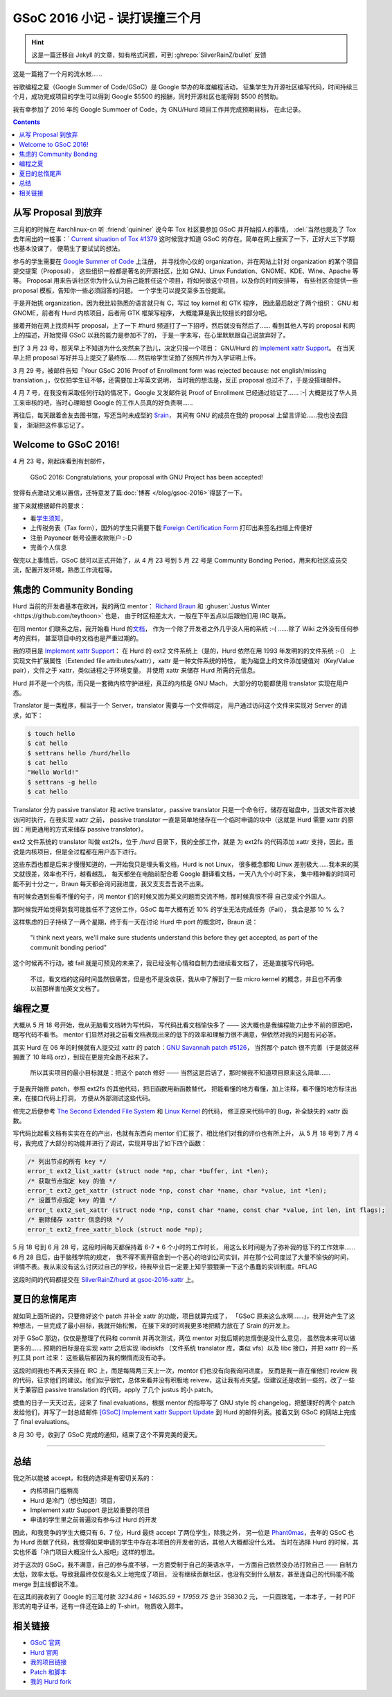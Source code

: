 ========================================
 GSoC 2016 小记 - 误打误撞三个月
========================================

.. post:: 2016-09-29
   :tags: GSoC
   :author: LA
   :language: zh_CN
   :category: GSoc 2016

.. hint:: 这是一篇迁移自 Jekyll 的文章，如有格式问题，可到 :ghrepo:`SilverRainZ/bullet` 反馈

这是一篇拖了一个月的流水帐……

谷歌编程之夏（Google Summer of Code/GSoC）是 Google 举办的年度编程活动，
征集学生为开源社区编写代码，时间持续三个月，成功完成项目的学生可以得到 Google 
$5500 的报酬，同时开源社区也能得到 $500 的赞助。


.. image:: /_images/gsoc-2016-proj.png
   :alt: GSoC 2013 Project

我有幸参加了 2016 年的 Google Summoer of Code，为 GNU/Hurd 项目工作并完成预期目标，
在此记录。

.. contents::

从写 Proposal 到放弃
--------------------

三月初的时候在 #archlinux-cn 听 :friend:`quininer` 说今年 Tox
社区要参加 GSoC 并开始招人的事情， :del:`当然也提及了 Tox 去年闹出的一桩事：`
`Current situation of Tox #1379 <https://github.com/irungentoo/toxcore/issues/1379>`_
这时候我才知道 GSoC 的存在。简单在网上搜索了一下，正好大三下学期也基本没课了，
便萌生了要试试的想法。

参与的学生需要在 `Google Summer of Code <http://summerofcode.withgoogle.com/>`_ 上注册，
并寻找你心仪的 organization，并在网站上针对 organization 的某个项目提交提案（Proposal），
这些组织一般都是著名的开源社区，比如 GNU、Linux Fundation、GNOME、KDE、Wine、Apache 等等。
Proposal 用来告诉社区你为什么认为自己能胜任这个项目，将如何做这个项目，以及你的时间安排等，
有些社区会提供一些 proposal 模板，告知你一些必须回答的问题。 一个学生可以提交至多五份提案。

于是开始挑 organization，因为我比较熟悉的语言就只有 C，写过 toy kernel 和 GTK 程序，
因此最后敲定了两个组织： GNU 和 GNOME，前者有 Hurd 内核项目，后者用 GTK 框架写程序，
大概能算是我比较擅长的部分吧。

接着开始在网上找资料写 proposal，上了一下 #hurd 频道打了一下招呼，然后就没有然后了…… 
看到其他人写的 proposal 和网上的描述，开始觉得 GSoC 以我的能力是参加不了的，
于是一字未写，在心里默默跟自己说放弃好了。

到了 3 月 23 号，那天早上不知道为什么突然来了劲儿，决定只报一个项目：
GNU/Hurd 的 `Implement xattr Support <https://www.gnu.org/software/hurd/community/gsoc/project_ideas/xattr.html>`_\ 。
在当天早上把 proposal 写好并马上提交了最终版…… 然后给学生证拍了张照片作为入学证明上传。

3 月 29 号，被邮件告知「Your GSoC 2016 Proof of Enrollment form was rejected because:
not english/missing translation.」，仅仅拍学生证不够，还需要加上写英文说明，
当时我的想法是，反正 proposal 也过不了，于是没搭理邮件。

4 月 7 号，在我没有采取任何行动的情况下，Google 又发邮件说 Proof of Enrollment
已经通过验证了…… :-| 大概是找了华人员工来审核的吧，当时心理暗想 Google
的工作人员真的好负责啊……

再往后，每天跟着舍友去图书馆，写还当时未成型的 `Srain <https://github.com/SilverRainZ/srain>`_\ ，
其间有 GNU 的成员在我的 proposal 上留言评论……我也没去回复，
渐渐把这件事忘记了。

Welcome to GSoC 2016!
---------------------

4 月 23 号，刚起床看到有封邮件，

..

   GSoC 2016: Congratulations, your proposal with GNU Project has been accepted!


觉得有点激动又难以置信，还特意发了篇\ :doc:`博客 </blog/gsoc-2016>`\ 得瑟了一下。

接下来就根据邮件的要求：


* 看\ `学生须知 <https://developers.google.com/open-source/gsoc/help/accepted-students>`_\ ，
* 上传税务表（Tax form），国外的学生只需要下载
  `Foreign Certification Form <https://developers.google.com/open-source/gsoc/help/images/foreign-certification.pdf>`_
  打印出来签名扫描上传便好
* 注册 Payoneer 帐号设置收款账户 :-D 
* 完善个人信息

做完以上事情后，GSoC 就可以正式开始了，从 4 月 23 号到 5 月 22 号是 Community
Bonding Period，用来和社区成员交流，配置开发环境，熟悉工作流程等。

焦虑的 Community Bonding
------------------------

Hurd 当前的开发者基本在欧洲，我的两位 mentor：
`Richard Braun <https://www.sceen.net/~rbraun/resume.pdf>`_ 和
:ghuser:`Justus Winter <https://github.com/teythoon>` 也是，
由于时区相差太大，一般在下午五点以后跟他们用 IRC 联系。

在同 mentor 们联系之后，我开始看 Hurd 的\ `文档 <https://www.gnu.org/software/hurd/index.html>`_\ ，
作为一个除了开发者之外几乎没人用的系统 :-( ……除了 Wiki 之外没有任何参考的资料，
甚至项目中的文档也是严重过期的。

我的项目是 `Implement xattr Support <https://www.gnu.org/software/hurd/community/gsoc/project_ideas/xattr.html>`_\ ：
在 Hurd 的 ext2 文件系统上（是的，Hurd 依然在用 1993 年发明的的文件系统 :-(）
上实现文件扩展属性（Extended file attributes/xattr），xattr 是一种文件系统的特性，
能为磁盘上的文件添加键值对（Key/Value pair），文件之于 xattr，类似进程之于环境变量。
并使用 xattr 来储存 Hurd 所需的元信息。

Hurd 并不是一个内核，而只是一套微内核守护进程，真正的内核是 GNU Mach，
大部分的功能都使用 translator 实现在用户态。

Translator 是一类程序，相当于一个 Server，translator 需要与一个文件绑定，
用户通过访问这个文件来实现对 Server 的请求，如下：

.. code::

   $ touch hello
   $ cat hello
   $ settrans hello /hurd/hello
   $ cat hello
   "Hello World!"
   $ settrans -g hello
   $ cat hello


Translator 分为 passive translator 和 active translator，passive translator
只是一个命令行，储存在磁盘中，当该文件首次被访问时执行，在我实现 xattr 之前，
passive translator 一直是简单地储存在一个临时申请的块中（这就是 Hurd 需要 xattr
的原因：用更通用的方式来储存 passive translator）。

ext2 文件系统的 translator 叫做 ext2fs，位于 `/hurd` 目录下，我的全部工作，就是
为 ext2fs 的代码添加 xattr 支持，因此，虽说是内核项目，但是全过程都在用户态下进行。

这些东西也都是后来才慢慢知道的，一开始我只是埋头看文档，Hurd is not Linux，
很多概念都和 Linux 差别极大……我本来的英文就很差，效率也不行，越看越乱，
每天都坐在电脑前配合着 Google 翻译看文档，一天八九个小时下来，
集中精神看的时间可能不到十分之一，Braun 每天都会询问我进度，我又支支吾吾说不出来。

有时候会遇到些看不懂的句子，问 mentor 们的时候又因为英文问题而交流不畅，那时候真恨不得
自己变成个外国人。

那时候我开始觉得到我可能胜任不了这份工作，GSoC 每年大概有近 10% 的学生无法完成任务（Fail），
我会是那 10 % 么？

这样焦虑的日子持续了一两个星期，终于有一天在讨论 Hurd 中 port 的概念时，Braun 说：

..

   "i think next years, we'll make sure students understand this before they get accepted,
   as part of the communit bonding period"


这个时候再不行动，被 fail 就是可预见的未来了，我已经没有心情和自制力去继续看文档了，
还是直接写代码吧。

..

   不过，看文档的这段时间虽然很痛苦，但是也不是没收获，我从中了解到了一些 micro kernel
   的概念，并且也不再像以前那样害怕英文文档了。


编程之夏
--------

大概从 5 月 18 号开始，我从无脑看文档转为写代码， 写代码比看文档愉快多了 ——
这大概也是我编程能力止步不前的原因吧，瞎写代码不看书。
mentor 们显然对我之前看文档表现出来的低下的效率和理解力很不满意，但依然对我的问题有问必答。

其实 Hurd 在  06 年的时候就有人提交过 xattr 的 patch：\ `GNU Savannah patch #5126 <https://savannah.gnu.org/patch/?5126>`_\ ，
当然那个 patch 很不完善（于是就这样搁置了 10 年吗 orz），到现在更是完全跑不起来了。

..

   所以其实项目的最小目标就是：把这个 patch 修好 —— 当然这是后话了，那时候我不知道项目原来这么简单……


于是我开始修 patch，参照 ext2fs 的其他代码，把旧函数用新函数替代，
把能看懂的地方看懂，加上注释，看不懂的地方标注出来，在接口代码上打洞，
方便从外部测试这些代码。

修完之后便参考 `The Second Extended File System <http://www.nongnu.org/ext2-doc/ext2.html#CONTRIB-EXTENDED-ATTRIBUTES>`_
和 `Linux Kernel <http://lxr.free-electrons.com/source/fs/ext2/xattr.c>`_ 的代码，
修正原来代码中的 Bug，补全缺失的 xattr 函数。

写代码比起看文档有实实在在的产出，也就有东西向 mentor 们汇报了，相比他们对我的评价也有所上升，
从 5 月 18 号到 7 月 4 号，我完成了大部分的功能并进行了调试，实现并导出了如下四个函数：

.. code::

   /* 列出节点的所有 key */
   error_t ext2_list_xattr (struct node *np, char *buffer, int *len);
   /* 获取节点指定 key 的值 */
   error_t ext2_get_xattr (struct node *np, const char *name, char *value, int *len);
   /* 设置节点指定 key 的值 */
   error_t ext2_set_xattr (struct node *np, const char *name, const char *value, int len, int flags);
   /* 删除储存 xattr 信息的块 */
   error_t ext2_free_xattr_block (struct node *np);


5 月 18 号到 6 月 28 号，这段时间每天都保持着 6-7 * 6 个小时的工作时长，
用这么长时间是为了弥补我的低下的工作效率…… 6 月 28 日后，由于脑残学院的规定，
我不得不离开宿舍到一个恶心的培训公司实训，并在那个公司度过了大量不愉快的时间，
详情不表。我从来没有这么讨厌过自己的学校，待我毕业后一定要上知乎狠狠撕一下这个愚蠢的实训制度。#FLAG

这段时间的代码都提交在 
`SilverRainZ/hurd at gsoc-2016-xattr <https://github.com/SilverRainZ/hurd/tree/gsoc-2016-xattr>`_ 上。

夏日的怠惰尾声
--------------

就如同上面所说的，只要修好这个 patch 并补全 xattr 的功能，项目就算完成了，
「GSoC 原来这么水啊……」，我开始产生了这种想法，一旦完成了最小目标，我就开始松懈，
在接下来的时间我更多地把精力放在了 Srain 的开发上。

对于 GSoC 那边，仅仅是整理了代码和 commit 并再次测试，两位 mentor 对我后期的怠惰倒是没什么意见，
虽然我本来可以做更多的…… 预期的目标是在实现 xattr 之后实现 libdiskfs
（文件系统 translator 库，类似 vfs）以及 libc 接口，并把 xattr 的一系列工具 port 过来：
这些最后都因为我的懒惰而没有动手。

这段时间我也不再天天挂在 IRC 上，而是每隔两三天上一次，mentor 们也没有向我询问进度，
反而是我一直在催他们 review 我的代码，征求他们的建议。他们似乎很忙，总体来看并没有积极地
reivew，这让我有点失望。但建议还是收到一些的，改了一些关于兼容旧 passive translation
的代码，apply 了几个 justus 的小 patch。

摸鱼的日子一天天过去，迎来了 final evaluations，根据 mentor 的指导写了 GNU style 的
changelog，把整理好的两个 patch 发给他们，并写了一封总结邮件
`[GSoC] Implement xattr Support Update <http://lists.gnu.org/archive/html/bug-hurd/2016-08/msg00075.html>`_
到 Hurd 的邮件列表。接着又到 GSoC 的网站上完成了 final evaluations。

8 月 30 号，收到了 GSoC 完成的通知，结束了这个不算完美的夏天。

----

总结
----

我之所以能被 accept，和我的选择是有密切关系的：


* 内核项目门槛稍高
* Hurd 是冷门（想也知道）项目，
* Implement xattr Support 是比较重要的项目
* 申请的学生里之前普遍没有参与过 Hurd 的开发

因此，和我竞争的学生大概只有 6、7 位，Hurd 最终 accept 了两位学生，除我之外，
另一位是 `Phant0mas <https://github.com/Phant0mas>`_\ ，去年的 GSoC 也为 Hurd
贡献了代码，我觉得如果申请的学生中存在本项目的开发者的话，其他人大概都没什么戏。
当时在选择 Hurd 的时候，其实也怀着「冷门项目大概没什么人报吧」这样的想法。

对于这次的 GSoC，我不满意，自己的参与度不够，一方面受制于自己的英语水平，
一方面自己依然没办法打败自己 —— 自制力太低，效率太低。导致我最终仅仅是名义上地完成了项目，
没有继续贡献社区，也没有交到什么朋友，甚至连自己的代码能不能 merge 到主线都说不准。

在这其间我收到了 Google 的三笔付款 `3234.86 + 14635.59 + 17959.75` 总计 35830.2 元，
一只圆珠笔，一本本子，一封 PDF 形式的电子证书，还有一件还在路上的 T-shirt，
物质收入颇丰。

相关链接
--------


* `GSoC 官网 <http://summerofcode.withgoogle.com/>`_
* `Hurd 官网 <https://www.gnu.org/software/hurd/hurd.html>`_
* `我的项目链接 <https://summerofcode.withgoogle.com/archive/2016/projects/5786848613892096>`_
* `Patch 和脚本 <https://github.com/SilverRainZ/gsoc-2016>`_
* `我的 Hurd fork <https://github.com/SilverRainZ/hurd>`_
